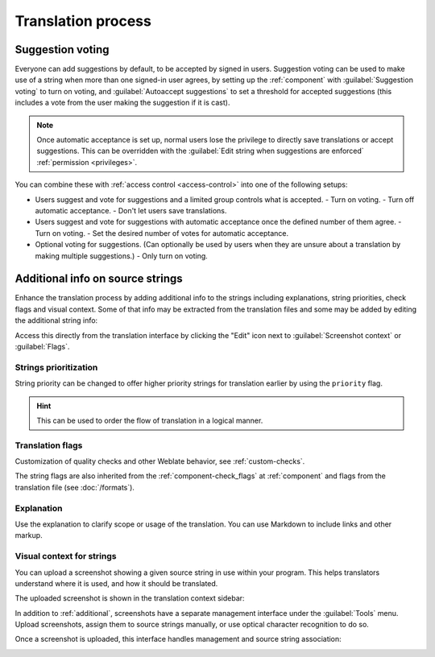 Translation process
===================

.. _voting:

Suggestion voting
-----------------

Everyone can add suggestions by default, to be accepted by signed in users.
Suggestion voting can be used to make use of a string when more than one signed-in
user agrees, by setting up the :ref:`component` with
:guilabel:`Suggestion voting` to turn on voting, and :guilabel:`Autoaccept suggestions`
to set a threshold for accepted suggestions (this includes a vote from the user
making the suggestion if it is cast).

.. note::

    Once automatic acceptance is set up, normal users lose the privilege to
    directly save translations or accept suggestions. This can be overridden
    with the :guilabel:`Edit string when suggestions are enforced`
    :ref:`permission <privileges>`.

You can combine these with :ref:`access control <access-control>` into one of
the following setups:

* Users suggest and vote for suggestions and a limited group controls what is
  accepted.
  - Turn on voting.
  - Turn off automatic acceptance.
  - Don't let users save translations.
* Users suggest and vote for suggestions with automatic acceptance
  once the defined number of them agree.
  - Turn on voting.
  - Set the desired number of votes for automatic acceptance.
* Optional voting for suggestions. (Can optionally be used by users when they are unsure about
  a translation by making multiple suggestions.)
  - Only turn on voting.

.. _additional:

Additional info on source strings
---------------------------------

Enhance the translation process by adding additional info to the strings
including explanations, string priorities, check flags and visual context. Some
of that info may be extracted from the translation files and some may be added
by editing the additional string info:

.. image:: /screenshots/source-review-edit.png

Access this directly from the translation interface by clicking the
"Edit" icon next to :guilabel:`Screenshot context` or :guilabel:`Flags`.

.. image:: /screenshots/source-information.png

Strings prioritization
++++++++++++++++++++++

.. versionadded:: 2.0

String priority can be changed to offer higher priority strings for translation earlier by
using the ``priority`` flag.

.. hint::

    This can be used to order the flow of translation in a logical manner.

.. seealso:: :ref:`checks`

.. _additional-flags:

Translation flags
+++++++++++++++++

.. versionadded:: 2.4

.. versionchanged:: 3.3

      Previously called :guilabel:`Quality checks flags`, it no
      longer configures only checks.

Customization of quality checks and other Weblate behavior, see
:ref:`custom-checks`.

The string flags are also inherited from the :ref:`component-check_flags` at
:ref:`component` and flags from the translation file (see :doc:`/formats`).


.. seealso::

   :ref:`checks`,
   :ref:`custom-checks`

.. _additional-explanation:

Explanation
+++++++++++

.. versionchanged:: 4.1

    In previous versions this has been called :guilabel:`Extra context`.

Use the explanation to clarify scope or usage of the translation. You can use
Markdown to include links and other markup.

.. _screenshots:

Visual context for strings
++++++++++++++++++++++++++

.. versionadded:: 2.9

You can upload a screenshot showing a given source string in use within your
program. This helps translators understand where it is used, and how it should
be translated.

The uploaded screenshot is shown in the translation context sidebar:

.. image:: /screenshots/screenshot-context.png

In addition to :ref:`additional`, screenshots have a separate management
interface under the :guilabel:`Tools` menu.
Upload screenshots, assign them to source strings manually, or use
optical character recognition to do so.

Once a screenshot is uploaded, this interface handles
management and source string association:

.. image:: /screenshots/screenshot-ocr.png
